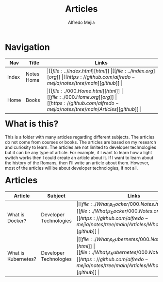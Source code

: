 #+title: Articles
#+author: Alfredo Mejia
#+options: num:nil html-postamble:nil
#+html_head: <link rel="stylesheet" type="text/css" href="../resources/bulma/bulma.css" /> <style>body {margin: 5%} h1,h2,h3,h4,h5,h6 {margin-top: 3%}</style>

* Navigation
| Nav   | Title      | Links                                   |
|-------+------------+-----------------------------------------|
| Index | Notes Home | \vert [[file:../index.html][html]] \vert [[file:../index.org][org]] \vert [[https://github.com/alfredo-mejia/notes/tree/main][github]] \vert |
| Home  | Books      | \vert [[file:./000.Home.html][html]] \vert [[file:./000.Home.org][org]] \vert [[https://github.com/alfredo-mejia/notes/tree/main/Articles][github]] \vert |

* What is this?
This is a folder with many articles regarding different subjects. The articles do not come from courses or books. The articles are based on my research and curiosity to learn.
The articles are not limited to developer technologies but it can be any type of article. For example, if I want to learn how a light switch works then I could create an article about it.
If I want to learn about the history of the Romans, then I'll write an article about them. However, most of the articles will be about developer technologies, if not all. 

* Articles
| Article             | Subject                | Links                                   | Status      |
|---------------------+------------------------+-----------------------------------------+-------------|
| What is Docker?     | Developer Technologies | \vert [[file:./What_is_Docker/000.Notes.html][html]] \vert [[file:./What_is_Docker/000.Notes.org][org]] \vert [[https://github.com/alfredo-mejia/notes/tree/main/Articles/What_is_Docker][github]] \vert | In-progress |
| What is Kubernetes? | Developer Technologies | \vert [[file:./What_is_Kubernetes/000.Notes.html][html]] \vert [[file:./What_is_Kubernetes/000.Notes.org][org]] \vert [[https://github.com/alfredo-mejia/notes/tree/main/Articles/What_is_Kubernetes][github]] \vert | Not Started |
